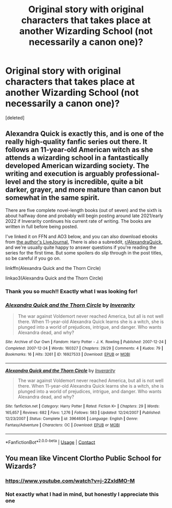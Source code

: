 #+TITLE: Original story with original characters that takes place at another Wizarding School (not necessarily a canon one)?

* Original story with original characters that takes place at another Wizarding School (not necessarily a canon one)?
:PROPERTIES:
:Score: 9
:DateUnix: 1599924607.0
:DateShort: 2020-Sep-12
:FlairText: Request
:END:
[deleted]


** *Alexandra Quick* is exactly this, and is one of the really high-quality fanfic series out there. It follows an 11-year-old American witch as she attends a wizarding school in a fantastically developed American wizarding society. The writing and execution is arguably professional-level and the story is incredible, quite a bit darker, grayer, and more mature than canon but somewhat in the same spirit.

There are five complete novel-length books (out of seven) and the sixth is about halfway done and probably will begin posting around late 2021/early 2022 if Inverarity continues his current rate of writing. The books are written in full before being posted.

I've linked it on FFN and AO3 below, and you can also download ebooks from [[https://inverarity.livejournal.com][the author's LiveJournal.]] There is also a subreddit, [[/r/AlexandraQuick][r/AlexandraQuick]], and we're usually quite happy to answer questions if you're reading the series for the first time. But some spoilers do slip through in the post titles, so be careful if you go on.

linkffn(Alexandra Quick and the Thorn Circle)

linkao3(Alexandra Quick and the Thorn Circle)
:PROPERTIES:
:Author: francoisschubert
:Score: 7
:DateUnix: 1599932575.0
:DateShort: 2020-Sep-12
:END:

*** Thank you so much!! Exactly what I was looking for!
:PROPERTIES:
:Author: Cartographer_Either
:Score: 2
:DateUnix: 1599937786.0
:DateShort: 2020-Sep-12
:END:


*** [[https://archiveofourown.org/works/16927533][*/Alexandra Quick and the Thorn Circle/*]] by [[https://www.archiveofourown.org/users/Inverarity/pseuds/Inverarity][/Inverarity/]]

#+begin_quote
  The war against Voldemort never reached America, but all is not well there. When 11-year-old Alexandra Quick learns she is a witch, she is plunged into a world of prejudices, intrigue, and danger. Who wants Alexandra dead, and why?
#+end_quote

^{/Site/:} ^{Archive} ^{of} ^{Our} ^{Own} ^{*|*} ^{/Fandom/:} ^{Harry} ^{Potter} ^{-} ^{J.} ^{K.} ^{Rowling} ^{*|*} ^{/Published/:} ^{2007-12-24} ^{*|*} ^{/Completed/:} ^{2007-12-24} ^{*|*} ^{/Words/:} ^{160327} ^{*|*} ^{/Chapters/:} ^{29/29} ^{*|*} ^{/Comments/:} ^{4} ^{*|*} ^{/Kudos/:} ^{79} ^{*|*} ^{/Bookmarks/:} ^{16} ^{*|*} ^{/Hits/:} ^{3261} ^{*|*} ^{/ID/:} ^{16927533} ^{*|*} ^{/Download/:} ^{[[https://archiveofourown.org/downloads/16927533/Alexandra%20Quick%20and%20the.epub?updated_at=1545264824][EPUB]]} ^{or} ^{[[https://archiveofourown.org/downloads/16927533/Alexandra%20Quick%20and%20the.mobi?updated_at=1545264824][MOBI]]}

--------------

[[https://www.fanfiction.net/s/3964606/1/][*/Alexandra Quick and the Thorn Circle/*]] by [[https://www.fanfiction.net/u/1374917/Inverarity][/Inverarity/]]

#+begin_quote
  The war against Voldemort never reached America, but all is not well there. When 11-year-old Alexandra Quick learns she is a witch, she is plunged into a world of prejudices, intrigue, and danger. Who wants Alexandra dead, and why?
#+end_quote

^{/Site/:} ^{fanfiction.net} ^{*|*} ^{/Category/:} ^{Harry} ^{Potter} ^{*|*} ^{/Rated/:} ^{Fiction} ^{K+} ^{*|*} ^{/Chapters/:} ^{29} ^{*|*} ^{/Words/:} ^{165,657} ^{*|*} ^{/Reviews/:} ^{682} ^{*|*} ^{/Favs/:} ^{1,276} ^{*|*} ^{/Follows/:} ^{583} ^{*|*} ^{/Updated/:} ^{12/24/2007} ^{*|*} ^{/Published/:} ^{12/23/2007} ^{*|*} ^{/Status/:} ^{Complete} ^{*|*} ^{/id/:} ^{3964606} ^{*|*} ^{/Language/:} ^{English} ^{*|*} ^{/Genre/:} ^{Fantasy/Adventure} ^{*|*} ^{/Characters/:} ^{OC} ^{*|*} ^{/Download/:} ^{[[http://www.ff2ebook.com/old/ffn-bot/index.php?id=3964606&source=ff&filetype=epub][EPUB]]} ^{or} ^{[[http://www.ff2ebook.com/old/ffn-bot/index.php?id=3964606&source=ff&filetype=mobi][MOBI]]}

--------------

*FanfictionBot*^{2.0.0-beta} | [[https://github.com/FanfictionBot/reddit-ffn-bot/wiki/Usage][Usage]] | [[https://www.reddit.com/message/compose?to=tusing][Contact]]
:PROPERTIES:
:Author: FanfictionBot
:Score: 1
:DateUnix: 1599932596.0
:DateShort: 2020-Sep-12
:END:


** You mean like Vincent Clortho Public School for Wizards?
:PROPERTIES:
:Author: theelectricmayor
:Score: 5
:DateUnix: 1599926197.0
:DateShort: 2020-Sep-12
:END:

*** [[https://www.youtube.com/watch?v=j-2ZxldMO-M]]
:PROPERTIES:
:Author: wordhammer
:Score: 2
:DateUnix: 1599934203.0
:DateShort: 2020-Sep-12
:END:


*** Not exactly what I had in mind, but honestly I appreciate this one
:PROPERTIES:
:Author: Cartographer_Either
:Score: 2
:DateUnix: 1599937750.0
:DateShort: 2020-Sep-12
:END:
